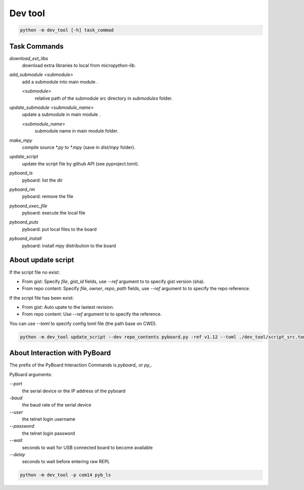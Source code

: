 Dev tool
========
.. code-block::

    python -m dev_tool [-h] task_commad

Task Commands
-------------
`download_ext_libs`
    download extra libraries to local from `micropython-lib`.

`add_submodule <submodule>`
    add a submodule into main module .

    `<submodule>`
        relative path of the submodule src directory in `submodules` folder.

`update_submodule <submodule_name>`
    update a submodule in main module .

    `<submodule_name>`
        submodule name in  main module folder.
`make_mpy`
    compile source `*.py` to `*.mpy` (save in *dist/mpy* folder).
`update_script`
    update the script file by github API (see pyproject.toml).
`pyboard_ls`
    pyboard: list the dir
`pyboard_rm`
    pyboard: remove the file
`pyboard_exec_file`
    pyboard: execute the local file
`pyboard_puts`
    pyboard: put local files to the board
`pyboard_install`
    pyboard: install mpy distribution to the board

About update script
-------------------
If the script file no exist:

- From gist: Specify `file`, `gist_id` fields,
  use `--ref` argument to to specify gist version (sha).
- From repo content: Specify `file`, `owner`, `repo`, `path` fields,
  use `--ref` argument to to specify the repo reference.

If the script file has been exist:

- From gist: Auto upate to the lastest revision.
- From repo content: Use `--ref` argument to to specify the reference.

You can use `--toml` to specify config toml file (the path base on CWD).

.. code-block::

    python -m dev_tool update_script --dev repo_contents pyboard.py -ref v1.12 --toml ./dev_tool/script_src.toml


About Interaction with PyBoard
------------------------------
The prefix of the PyBoard Interaction Commands  is `pyboard_` or `py_`.

PyBoard arguments:

`--port`
    the serial device or the IP address of the pyboard
`-baud`
    the baud rate of the serial device
`--user`
    the telnet login username
`--password`
    the telnet login password
`--wait`
    seconds to wait for USB connected board to become available
`--delay`
    seconds to wait before entering raw REPL

.. code-block::

    python -m dev_tool -p com14 pyb_ls

